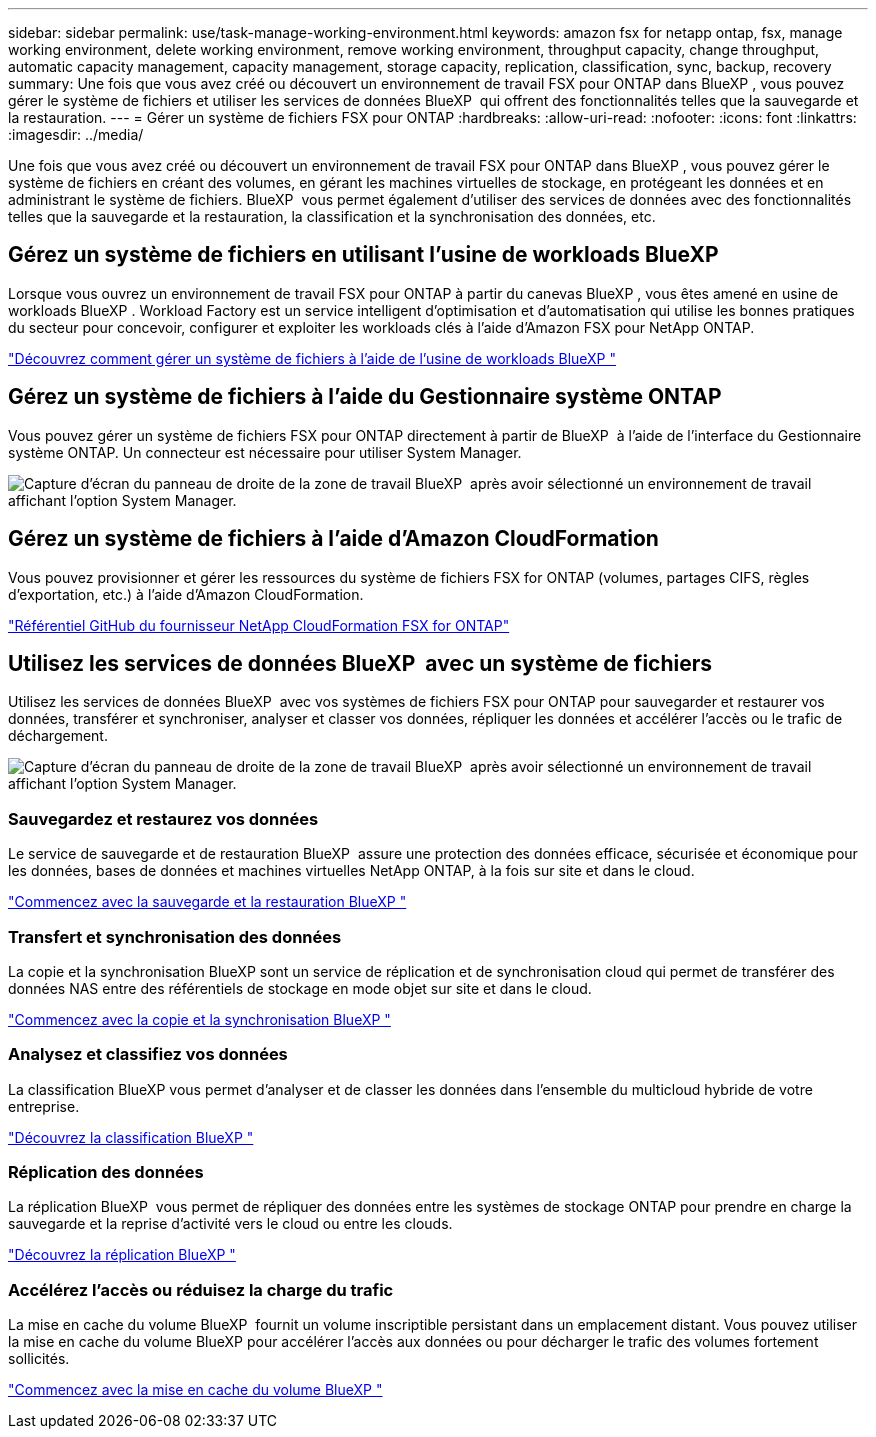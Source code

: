---
sidebar: sidebar 
permalink: use/task-manage-working-environment.html 
keywords: amazon fsx for netapp ontap, fsx, manage working environment, delete working environment, remove working environment, throughput capacity, change throughput, automatic capacity management, capacity management, storage capacity, replication, classification, sync, backup, recovery 
summary: Une fois que vous avez créé ou découvert un environnement de travail FSX pour ONTAP dans BlueXP , vous pouvez gérer le système de fichiers et utiliser les services de données BlueXP  qui offrent des fonctionnalités telles que la sauvegarde et la restauration. 
---
= Gérer un système de fichiers FSX pour ONTAP
:hardbreaks:
:allow-uri-read: 
:nofooter: 
:icons: font
:linkattrs: 
:imagesdir: ../media/


[role="lead"]
Une fois que vous avez créé ou découvert un environnement de travail FSX pour ONTAP dans BlueXP , vous pouvez gérer le système de fichiers en créant des volumes, en gérant les machines virtuelles de stockage, en protégeant les données et en administrant le système de fichiers. BlueXP  vous permet également d'utiliser des services de données avec des fonctionnalités telles que la sauvegarde et la restauration, la classification et la synchronisation des données, etc.



== Gérez un système de fichiers en utilisant l'usine de workloads BlueXP 

Lorsque vous ouvrez un environnement de travail FSX pour ONTAP à partir du canevas BlueXP , vous êtes amené en usine de workloads BlueXP . Workload Factory est un service intelligent d'optimisation et d'automatisation qui utilise les bonnes pratiques du secteur pour concevoir, configurer et exploiter les workloads clés à l'aide d'Amazon FSX pour NetApp ONTAP.

https://docs.netapp.com/us-en/workload-fsx-ontap/index.html["Découvrez comment gérer un système de fichiers à l'aide de l'usine de workloads BlueXP "^]



== Gérez un système de fichiers à l'aide du Gestionnaire système ONTAP

Vous pouvez gérer un système de fichiers FSX pour ONTAP directement à partir de BlueXP  à l'aide de l'interface du Gestionnaire système ONTAP. Un connecteur est nécessaire pour utiliser System Manager.

image:screenshot-system-manager.png["Capture d'écran du panneau de droite de la zone de travail BlueXP  après avoir sélectionné un environnement de travail affichant l'option System Manager."]



== Gérez un système de fichiers à l'aide d'Amazon CloudFormation

Vous pouvez provisionner et gérer les ressources du système de fichiers FSX for ONTAP (volumes, partages CIFS, règles d'exportation, etc.) à l'aide d'Amazon CloudFormation.

link:https://github.com/NetApp/NetApp-CloudFormation-FSx-ONTAP-provider["Référentiel GitHub du fournisseur NetApp CloudFormation FSX for ONTAP"^]



== Utilisez les services de données BlueXP  avec un système de fichiers

Utilisez les services de données BlueXP  avec vos systèmes de fichiers FSX pour ONTAP pour sauvegarder et restaurer vos données, transférer et synchroniser, analyser et classer vos données, répliquer les données et accélérer l'accès ou le trafic de déchargement.

image:screenshot-data-services.png["Capture d'écran du panneau de droite de la zone de travail BlueXP  après avoir sélectionné un environnement de travail affichant l'option System Manager."]



=== Sauvegardez et restaurez vos données

Le service de sauvegarde et de restauration BlueXP  assure une protection des données efficace, sécurisée et économique pour les données, bases de données et machines virtuelles NetApp ONTAP, à la fois sur site et dans le cloud.

link:https://docs.netapp.com/us-en/bluexp-backup-recovery/index.html["Commencez avec la sauvegarde et la restauration BlueXP "^]



=== Transfert et synchronisation des données

La copie et la synchronisation BlueXP sont un service de réplication et de synchronisation cloud qui permet de transférer des données NAS entre des référentiels de stockage en mode objet sur site et dans le cloud.

link:https://docs.netapp.com/us-en/bluexp-copy-sync/task-quick-start.html["Commencez avec la copie et la synchronisation BlueXP "^]



=== Analysez et classifiez vos données

La classification BlueXP vous permet d'analyser et de classer les données dans l'ensemble du multicloud hybride de votre entreprise.

link:https://docs.netapp.com/us-en/bluexp-classification/index.html["Découvrez la classification BlueXP "^]



=== Réplication des données

La réplication BlueXP  vous permet de répliquer des données entre les systèmes de stockage ONTAP pour prendre en charge la sauvegarde et la reprise d'activité vers le cloud ou entre les clouds.

link:https://docs.netapp.com/us-en/bluexp-replication/task-replicating-data.html["Découvrez la réplication BlueXP "^]



=== Accélérez l'accès ou réduisez la charge du trafic

La mise en cache du volume BlueXP  fournit un volume inscriptible persistant dans un emplacement distant. Vous pouvez utiliser la mise en cache du volume BlueXP pour accélérer l'accès aux données ou pour décharger le trafic des volumes fortement sollicités.

link:https://docs.netapp.com/us-en/bluexp-volume-caching/get-started/cache-intro.html["Commencez avec la mise en cache du volume BlueXP "^]
